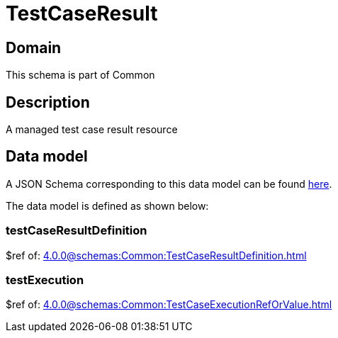 = TestCaseResult

[#domain]
== Domain

This schema is part of Common

[#description]
== Description

A managed test case result resource


[#data_model]
== Data model

A JSON Schema corresponding to this data model can be found https://tmforum.org[here].

The data model is defined as shown below:


=== testCaseResultDefinition
$ref of: xref:4.0.0@schemas:Common:TestCaseResultDefinition.adoc[]


=== testExecution
$ref of: xref:4.0.0@schemas:Common:TestCaseExecutionRefOrValue.adoc[]

